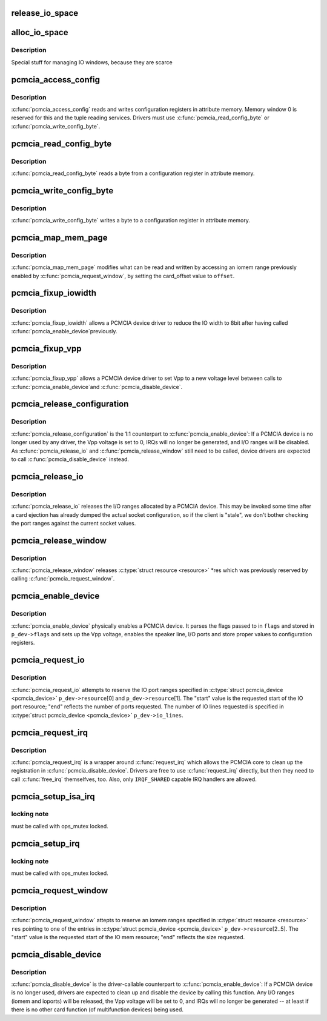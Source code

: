 .. -*- coding: utf-8; mode: rst -*-
.. src-file: drivers/pcmcia/pcmcia_resource.c

.. _`release_io_space`:

release_io_space
================

.. c:function:: void release_io_space(struct pcmcia_socket *s, struct resource *res)

    release IO ports allocated with \ :c:func:`alloc_io_space`\ 

    :param s:
        pcmcia socket
    :type s: struct pcmcia_socket \*

    :param res:
        resource to release
    :type res: struct resource \*

.. _`alloc_io_space`:

alloc_io_space
==============

.. c:function:: int alloc_io_space(struct pcmcia_socket *s, struct resource *res, unsigned int lines)

    allocate IO ports for use by a PCMCIA device

    :param s:
        pcmcia socket
    :type s: struct pcmcia_socket \*

    :param res:
        resource to allocate (begin: begin, end: size)
    :type res: struct resource \*

    :param lines:
        number of IO lines decoded by the PCMCIA card
    :type lines: unsigned int

.. _`alloc_io_space.description`:

Description
-----------

Special stuff for managing IO windows, because they are scarce

.. _`pcmcia_access_config`:

pcmcia_access_config
====================

.. c:function:: int pcmcia_access_config(struct pcmcia_device *p_dev, off_t where, u8 *val, int (*accessf)(struct pcmcia_socket *s, int attr, unsigned int addr, unsigned int len, void *ptr))

    read or write card configuration registers

    :param p_dev:
        *undescribed*
    :type p_dev: struct pcmcia_device \*

    :param where:
        *undescribed*
    :type where: off_t

    :param val:
        *undescribed*
    :type val: u8 \*

    :param int (\*accessf)(struct pcmcia_socket \*s, int attr, unsigned int addr, unsigned int len, void \*ptr):
        *undescribed*

.. _`pcmcia_access_config.description`:

Description
-----------

\ :c:func:`pcmcia_access_config`\  reads and writes configuration registers in
attribute memory.  Memory window 0 is reserved for this and the tuple
reading services. Drivers must use \ :c:func:`pcmcia_read_config_byte`\  or
\ :c:func:`pcmcia_write_config_byte`\ .

.. _`pcmcia_read_config_byte`:

pcmcia_read_config_byte
=======================

.. c:function:: int pcmcia_read_config_byte(struct pcmcia_device *p_dev, off_t where, u8 *val)

    read a byte from a card configuration register

    :param p_dev:
        *undescribed*
    :type p_dev: struct pcmcia_device \*

    :param where:
        *undescribed*
    :type where: off_t

    :param val:
        *undescribed*
    :type val: u8 \*

.. _`pcmcia_read_config_byte.description`:

Description
-----------

\ :c:func:`pcmcia_read_config_byte`\  reads a byte from a configuration register in
attribute memory.

.. _`pcmcia_write_config_byte`:

pcmcia_write_config_byte
========================

.. c:function:: int pcmcia_write_config_byte(struct pcmcia_device *p_dev, off_t where, u8 val)

    write a byte to a card configuration register

    :param p_dev:
        *undescribed*
    :type p_dev: struct pcmcia_device \*

    :param where:
        *undescribed*
    :type where: off_t

    :param val:
        *undescribed*
    :type val: u8

.. _`pcmcia_write_config_byte.description`:

Description
-----------

\ :c:func:`pcmcia_write_config_byte`\  writes a byte to a configuration register in
attribute memory.

.. _`pcmcia_map_mem_page`:

pcmcia_map_mem_page
===================

.. c:function:: int pcmcia_map_mem_page(struct pcmcia_device *p_dev, struct resource *res, unsigned int offset)

    modify iomem window to point to a different offset

    :param p_dev:
        pcmcia device
    :type p_dev: struct pcmcia_device \*

    :param res:
        iomem resource already enabled by \ :c:func:`pcmcia_request_window`\ 
    :type res: struct resource \*

    :param offset:
        card_offset to map
    :type offset: unsigned int

.. _`pcmcia_map_mem_page.description`:

Description
-----------

\ :c:func:`pcmcia_map_mem_page`\  modifies what can be read and written by accessing
an iomem range previously enabled by \ :c:func:`pcmcia_request_window`\ , by setting
the card_offset value to \ ``offset``\ .

.. _`pcmcia_fixup_iowidth`:

pcmcia_fixup_iowidth
====================

.. c:function:: int pcmcia_fixup_iowidth(struct pcmcia_device *p_dev)

    reduce io width to 8bit

    :param p_dev:
        pcmcia device
    :type p_dev: struct pcmcia_device \*

.. _`pcmcia_fixup_iowidth.description`:

Description
-----------

\ :c:func:`pcmcia_fixup_iowidth`\  allows a PCMCIA device driver to reduce the
IO width to 8bit after having called \ :c:func:`pcmcia_enable_device`\ 
previously.

.. _`pcmcia_fixup_vpp`:

pcmcia_fixup_vpp
================

.. c:function:: int pcmcia_fixup_vpp(struct pcmcia_device *p_dev, unsigned char new_vpp)

    set Vpp to a new voltage level

    :param p_dev:
        pcmcia device
    :type p_dev: struct pcmcia_device \*

    :param new_vpp:
        new Vpp voltage
    :type new_vpp: unsigned char

.. _`pcmcia_fixup_vpp.description`:

Description
-----------

\ :c:func:`pcmcia_fixup_vpp`\  allows a PCMCIA device driver to set Vpp to
a new voltage level between calls to \ :c:func:`pcmcia_enable_device`\ 
and \ :c:func:`pcmcia_disable_device`\ .

.. _`pcmcia_release_configuration`:

pcmcia_release_configuration
============================

.. c:function:: int pcmcia_release_configuration(struct pcmcia_device *p_dev)

    physically disable a PCMCIA device

    :param p_dev:
        pcmcia device
    :type p_dev: struct pcmcia_device \*

.. _`pcmcia_release_configuration.description`:

Description
-----------

\ :c:func:`pcmcia_release_configuration`\  is the 1:1 counterpart to
\ :c:func:`pcmcia_enable_device`\ : If a PCMCIA device is no longer used by any
driver, the Vpp voltage is set to 0, IRQs will no longer be generated,
and I/O ranges will be disabled. As \ :c:func:`pcmcia_release_io`\  and
\ :c:func:`pcmcia_release_window`\  still need to be called, device drivers are
expected to call \ :c:func:`pcmcia_disable_device`\  instead.

.. _`pcmcia_release_io`:

pcmcia_release_io
=================

.. c:function:: int pcmcia_release_io(struct pcmcia_device *p_dev)

    release I/O allocated by a PCMCIA device

    :param p_dev:
        pcmcia device
    :type p_dev: struct pcmcia_device \*

.. _`pcmcia_release_io.description`:

Description
-----------

\ :c:func:`pcmcia_release_io`\  releases the I/O ranges allocated by a PCMCIA
device.  This may be invoked some time after a card ejection has
already dumped the actual socket configuration, so if the client is
"stale", we don't bother checking the port ranges against the
current socket values.

.. _`pcmcia_release_window`:

pcmcia_release_window
=====================

.. c:function:: int pcmcia_release_window(struct pcmcia_device *p_dev, struct resource *res)

    release reserved iomem for PCMCIA devices

    :param p_dev:
        pcmcia device
    :type p_dev: struct pcmcia_device \*

    :param res:
        iomem resource to release
    :type res: struct resource \*

.. _`pcmcia_release_window.description`:

Description
-----------

\ :c:func:`pcmcia_release_window`\  releases \ :c:type:`struct resource <resource>`\  \*res which was
previously reserved by calling \ :c:func:`pcmcia_request_window`\ .

.. _`pcmcia_enable_device`:

pcmcia_enable_device
====================

.. c:function:: int pcmcia_enable_device(struct pcmcia_device *p_dev)

    set up and activate a PCMCIA device

    :param p_dev:
        the associated PCMCIA device
    :type p_dev: struct pcmcia_device \*

.. _`pcmcia_enable_device.description`:

Description
-----------

\ :c:func:`pcmcia_enable_device`\  physically enables a PCMCIA device. It parses
the flags passed to in \ ``flags``\  and stored in \ ``p_dev->flags``\  and sets up
the Vpp voltage, enables the speaker line, I/O ports and store proper
values to configuration registers.

.. _`pcmcia_request_io`:

pcmcia_request_io
=================

.. c:function:: int pcmcia_request_io(struct pcmcia_device *p_dev)

    attempt to reserve port ranges for PCMCIA devices

    :param p_dev:
        the associated PCMCIA device
    :type p_dev: struct pcmcia_device \*

.. _`pcmcia_request_io.description`:

Description
-----------

\ :c:func:`pcmcia_request_io`\  attempts to reserve the IO port ranges specified in
\ :c:type:`struct pcmcia_device <pcmcia_device>`\  \ ``p_dev->resource``\ [0] and \ ``p_dev->resource``\ [1]. The
"start" value is the requested start of the IO port resource; "end"
reflects the number of ports requested. The number of IO lines requested
is specified in \ :c:type:`struct pcmcia_device <pcmcia_device>`\  \ ``p_dev->io_lines``\ .

.. _`pcmcia_request_irq`:

pcmcia_request_irq
==================

.. c:function:: int pcmcia_request_irq(struct pcmcia_device *p_dev, irq_handler_t handler)

    attempt to request a IRQ for a PCMCIA device

    :param p_dev:
        the associated PCMCIA device
    :type p_dev: struct pcmcia_device \*

    :param handler:
        IRQ handler to register
    :type handler: irq_handler_t

.. _`pcmcia_request_irq.description`:

Description
-----------

\ :c:func:`pcmcia_request_irq`\  is a wrapper around \ :c:func:`request_irq`\  which allows
the PCMCIA core to clean up the registration in \ :c:func:`pcmcia_disable_device`\ .
Drivers are free to use \ :c:func:`request_irq`\  directly, but then they need to
call \ :c:func:`free_irq`\  themselfves, too. Also, only \ ``IRQF_SHARED``\  capable IRQ
handlers are allowed.

.. _`pcmcia_setup_isa_irq`:

pcmcia_setup_isa_irq
====================

.. c:function:: int pcmcia_setup_isa_irq(struct pcmcia_device *p_dev, int type)

    determine whether an ISA IRQ can be used \ ``p_dev``\  - the associated PCMCIA device

    :param p_dev:
        *undescribed*
    :type p_dev: struct pcmcia_device \*

    :param type:
        *undescribed*
    :type type: int

.. _`pcmcia_setup_isa_irq.locking-note`:

locking note
------------

must be called with ops_mutex locked.

.. _`pcmcia_setup_irq`:

pcmcia_setup_irq
================

.. c:function:: int pcmcia_setup_irq(struct pcmcia_device *p_dev)

    determine IRQ to be used for device \ ``p_dev``\  - the associated PCMCIA device

    :param p_dev:
        *undescribed*
    :type p_dev: struct pcmcia_device \*

.. _`pcmcia_setup_irq.locking-note`:

locking note
------------

must be called with ops_mutex locked.

.. _`pcmcia_request_window`:

pcmcia_request_window
=====================

.. c:function:: int pcmcia_request_window(struct pcmcia_device *p_dev, struct resource *res, unsigned int speed)

    attempt to reserve iomem for PCMCIA devices

    :param p_dev:
        the associated PCMCIA device
    :type p_dev: struct pcmcia_device \*

    :param res:
        \ :c:type:`struct resource <resource>`\  pointing to p_dev->resource[2..5]
    :type res: struct resource \*

    :param speed:
        access speed
    :type speed: unsigned int

.. _`pcmcia_request_window.description`:

Description
-----------

\ :c:func:`pcmcia_request_window`\  attepts to reserve an iomem ranges specified in
\ :c:type:`struct resource <resource>`\  \ ``res``\  pointing to one of the entries in
\ :c:type:`struct pcmcia_device <pcmcia_device>`\  \ ``p_dev->resource``\ [2..5]. The "start" value is the
requested start of the IO mem resource; "end" reflects the size
requested.

.. _`pcmcia_disable_device`:

pcmcia_disable_device
=====================

.. c:function:: void pcmcia_disable_device(struct pcmcia_device *p_dev)

    disable and clean up a PCMCIA device

    :param p_dev:
        the associated PCMCIA device
    :type p_dev: struct pcmcia_device \*

.. _`pcmcia_disable_device.description`:

Description
-----------

\ :c:func:`pcmcia_disable_device`\  is the driver-callable counterpart to
\ :c:func:`pcmcia_enable_device`\ : If a PCMCIA device is no longer used,
drivers are expected to clean up and disable the device by calling
this function. Any I/O ranges (iomem and ioports) will be released,
the Vpp voltage will be set to 0, and IRQs will no longer be
generated -- at least if there is no other card function (of
multifunction devices) being used.

.. This file was automatic generated / don't edit.

